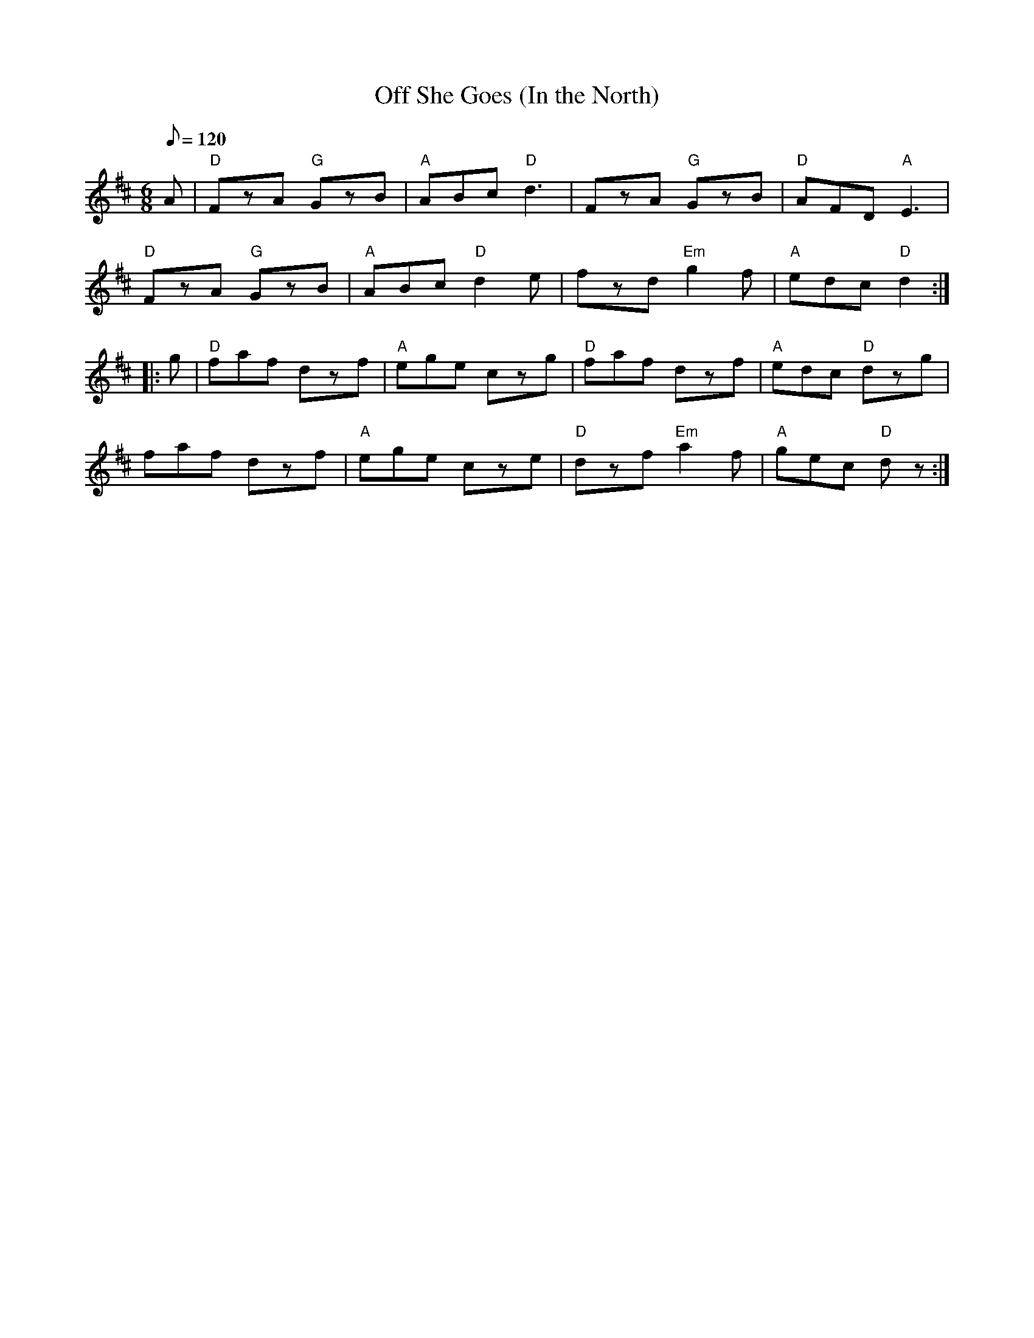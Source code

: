 X: 29
T:Off She Goes (In the North)
M:6/8
L:1/8
Q:120
R:Jig
K:D
A|"D"FzA "G"GzB|"A"ABc "D"d3|FzA "G"GzB|"D"AFD "A"E3|
"D"FzA "G"GzB|"A"ABc "D"d2e|fzd "Em"g2f|"A"edc "D"d2::
g|"D"faf dzf|"A"ege czg|"D"faf dzf|"A"edc "D"dzg|
faf dzf|"A"ege cze|"D"dzf "Em"a2f|"A"gec "D"dz:|
